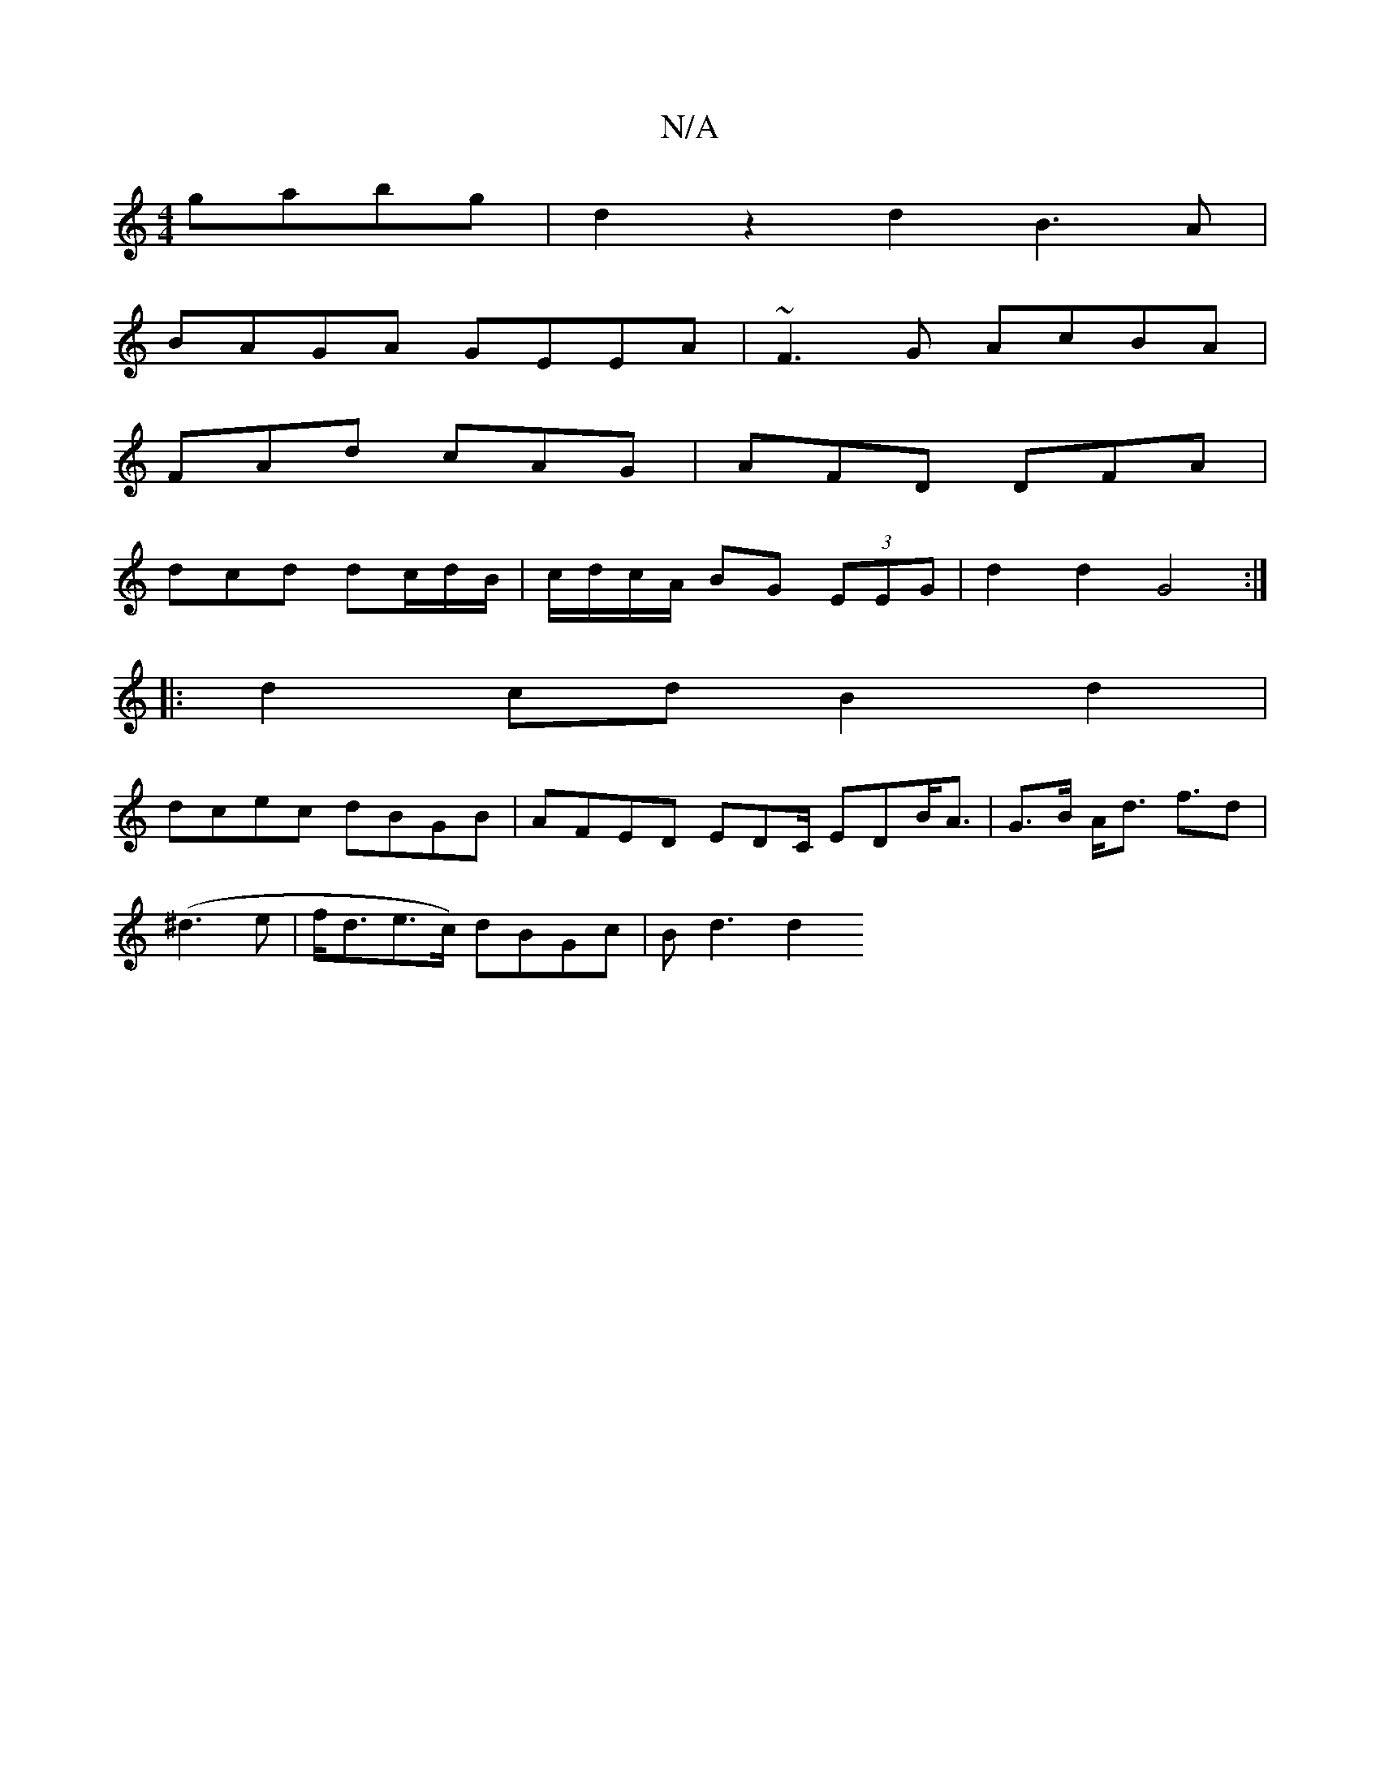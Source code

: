 X:1
T:N/A
M:4/4
R:N/A
K:Cmajor
 gabg | d2 z2 d2B3 A|
BAGA GEEA | ~F3G AcBA |
FAd cAG | AFD DFA |
dcd dc/d/B/ | c/d/c/A/ BG (3EEG | d2d2 G4:|
|: d2 cd B2 d2 |
dcec dBGB | AFED EDC/ EDB<A | G>B A<d f>d2 |
(^d3 e|f<de>c) dBGc | Bd3 d2